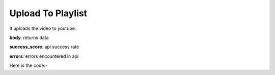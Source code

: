 **************************************************
Upload To Playlist
**************************************************
It uploads the video to youtube.

**body**: returns data

**success_score**: api success rate

**errors**: errors encountered in api 

Here is the code:-

.. py:function:: youtube.upload_to_playlist(title="title",video_path="video_path",kid_type="kid_type",description="description",playlist="playlist",type="type")

   
   :param str title: title of video
   :param str video_path: local file path of video
   :param str kid_type: e.g Yes, it's made for kids
   :param str description: description of video
   :param str playlist: playlist name
   :param str type: e.g. Private or Public
   :return: {"body": {'VideoLink': 'VideoLink'}, "success_score": "100", "errors": []}
   :rtype: dict